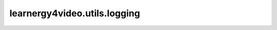 learnergy4video.utils.logging
==========================

.. autoapimodule:: learnergy4video.utils.logging
    :members:
    :private-members:
    :special-members: